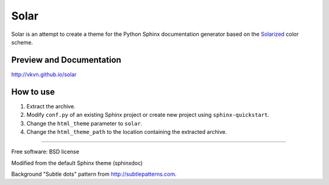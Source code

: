 Solar
=====
Solar is an attempt to create a theme for the Python Sphinx documentation
generator based on the `Solarized <http://ethanschoonover.com/solarized>`_
color scheme.

Preview and Documentation
-------------------------
http://vkvn.github.io/solar

How to use
----------
#. Extract the archive.
#. Modify ``conf.py`` of an existing Sphinx project or create new project
   using ``sphinx-quickstart``.
#. Change the ``html_theme`` parameter to ``solar``.
#. Change the ``html_theme_path`` to the location containing the extracted
   archive.

----

Free software: BSD license

Modified from the default Sphinx theme (sphinxdoc)

Background "Subtle dots" pattern from http://subtlepatterns.com.
